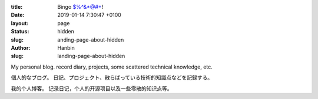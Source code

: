 :title: Bingo $%^&*@#+!
:date: 2019-01-14 7:30:47 +0100
:layout: page
:status: hidden
:slug: anding-page-about-hidden
:author: Hanbin
:slug: landing-page-about-hidden


My personal blog. record diary, projects, some scattered technical knowledge, etc.

個人的なブログ。 日記、プロジェクト、散らばっている技術的知識点などを記録する。

我的个人博客。 记录日记，个人的开源项目以及一些零散的知识点等。
